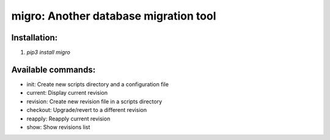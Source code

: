migro: Another database migration tool
======================================

Installation:
-------------
1. `pip3 install migro`

Available commands:
-------------------
* init: Create new scripts directory and a configuration file
* current: Display current revision
* revision: Create new revision file in a scripts directory
* checkout: Upgrade/revert to a different revision
* reapply: Reapply current revision
* show: Show revisions list
